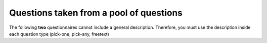 Questions taken from a pool of questions
========================================
The following **two** questionnaires cannot include a general description. Therefore, you must use the
description inside each question type (pick-one, pick-any, freetext)

.. questionnaire:: pick_randomly_1
  :title: Pick question randomly from a pool of questions
  :submissions: 4
  :points-to-pass: 10
  :pick_randomly: 1
  :category: Pool

  .. include:: pool_of_questions.rst


.. questionnaire:: pick_randomly_2
  :title: Pick question randomly from a pool of questions
  :submissions: 4
  :points-to-pass: 10
  :pick_randomly: 1
  :preserve-questions-between-attempts:
  :category: Pool

  .. freetext:: 10 subdiff

    **Modifiers used in this question:** None.

    This question accepts either ``red`` or ``blue`` as the correct answer.
    The model solution is a regular expression.

    red|blue

  .. pick-one:: 10
    :dropdown:

    **Modifiers used in this question:** ``dropdown``.

    What is 1+2?

    +0. 0
    1. 1
    2. 2
    *3. 3

  .. freetext:: 10 string-ignorews-ignorequotes-requirecase
    :length: 10

    **Modifiers used in this question:** ``length``.

    The correct answer for this question is ``test``. Surrounding quotes are ignored as well as whitespaces.

    test
    !test § Follow the instruction.
    regexp:Test|TEST § Use the lower case!

  .. pick-any:: 10
    :partial-points:

    **Modifiers used in this question:** ``partial-points``.

    Pick the options ``this is the first`` and ``this is the second``.

    +*a. this is the **first**
    *b. this is the **second**
    c. this is the **third**
    d. this is the **fourth**
    ?e. choosing this does not affect the granted points

  .. pick-one:: 10
    :required:

    **Modifiers used in this question:** ``required``.

    What is 1+1?

    a. 1
    *b. 2
    c. 3

    !b § Count again!
    b § That is correct!
    c § Too much
